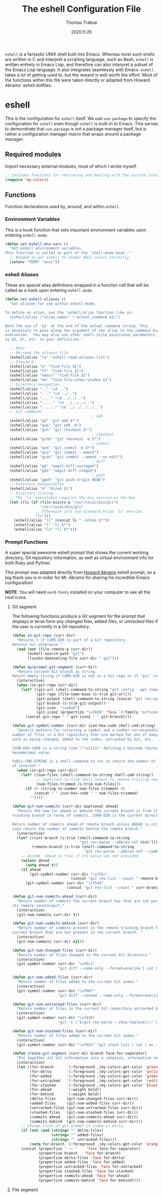 #+TITLE: The eshell Configuration File
#+AUTHOR: Thomas Trabue
#+EMAIL:  tom.trabue@gmail.com
#+DATE:   2020:5:25
#+STARTUP: fold

=eshell= is a fantastic UNIX shell built into Emacs. Whereas most such shells
are written in C and interpret a scripting language, such as Bash, =eshell= is
written entirely in Emacs Lisp, and therefore can also interpret a subset of the
Emacs Lisp language. It also integrates seamlessly with Emacs.  =eshell= takes a
lot of getting used to, but the reward is well worth the effort.  Most of the
functions within this file were taken directly or adapted from Howard Abrams'
eshell dotfiles.

* eshell
This is the configuration for =eshell= itself. We use =use-package= to specify
the configuration for =eshell= even though =eshell= is built-in to Emacs. This
serves to demonstrate that =use-package= is not a package manager itself, but is
rather a configuration manager macro that wraps around a package manager.

** Required modules
Import necessary external modules, most of which I wrote myself.

#+begin_src emacs-lisp
  ;; Includes functions for retrieving and dealing with the current color theme.
  (require 'my-colors)
#+end_src

** Functions
Function declarations used by, around, and within =eshell=.
*** Environment Variables
This is a hook function that sets important environment variables upon entering
=eshell-mode=.

#+begin_src emacs-lisp
  (defun set-eshell-env-vars ()
    "Set eshell environment variables.
  This function is called as part of the `shell-mode-hook'."
    ;; Needed to get eshell to render ANSI colors correctly.
    (setenv "TERM" "ansi"))
#+end_src

*** eshell Aliases
These are special alias definitions wrapped in a function call that will be
called as a hook upon entering =eshell-mode=.

#+begin_src emacs-lisp
  (defun set-eshell-aliases ()
    "Set aliases for use within eshell-mode.

  To define an alias, use the 'eshell/alias function like so:
    (eshell/alias \"alias_name\" \"actual_command $1\")

  Note the use of '$1' at the end of the actual_command string. This
  is necessary to pass along the argument of the alias to the command during
  evaluation.  You may also use other shell-style positional parameters, such
  as $2, $*, etc. in your definition."

    ;; Meta
    ;; Re-read the aliases file
    (eshell/alias "ra" "eshell-read-aliases-list")
    ;; Standard
    (eshell/alias "e" "find-file $1")
    (eshell/alias "ff" "find-file $1")
    (eshell/alias "emacs" "find-file $1")
    (eshell/alias "ee" "find-file-other-window $1")
    ;; Directory navigation
    (eshell/alias ".." "cd ..")
    (eshell/alias "..." "cd ../..")
    (eshell/alias "...." "cd ../../..")
    (eshell/alias "....." "cd ../../../..")
    (eshell/alias "......" "cd ../../../../..")
    ;; Git commands
                                          ; add
    (eshell/alias "ga" "git add $*")
    (eshell/alias "gaa" "git add -A")
    (eshell/alias "gch" "git checkout $*")
                                          ; checkout
    (eshell/alias "gchb" "git checkout -b $*")
                                          ; commit
    (eshell/alias "gcm" "git commit -m $*")
    (eshell/alias "gca" "git commit --amend")
    (eshell/alias "gcan" "git commit --amend --no-edit")
                                          ; diff
    (eshell/alias "gd" "magit-diff-unstaged")
    (eshell/alias "gds" "magit-diff-staged")
                                          ; push
    (eshell/alias "gpoh" "git push origin HEAD")
    ;; Directory manipulation
    (eshell/alias "d" "dired $1")
    ;; Directory listing
    ;; The 'ls' executable requires the Gnu version on the Mac
    (let ((ls (if (file-exists-p "/usr/local/bin/gls")
                  "/usr/local/bin/gls"
                ;; Otherwise just use standard elisp 'ls' version.
                "ls")))
      (eshell/alias "ll" (concat ls " -AlhoG $*"))
      (eshell/alias "l" "ll $*")
      (eshell/alias "la" "ll $*")))
#+end_src

*** Prompt Functions
A super special awesome eshell prompt that shows the current working directory,
Git repository information, as well as virtual environment info for both Ruby
and Python.

This prompt was adapted directly from [[https://github.com/howardabrams/dot-files/blob/master/emacs-eshell.org][Howard Abrams]] eshell prompt, so a big
thank you is in order for Mr. Abrams for sharing his incredible Emacs
configuration!

*NOTE*: You will need =nerd-fonts= installed on your computer to see all the
cool icons.

***** Git segment
The following functions produce a Git segment for the prompt that displays in
terse form any changed files, added files, or untracked files if the user is
currently in a Git repository.

#+begin_src emacs-lisp
  (defun in-git-repo (curr-dir)
    "Returns t if CURR-DIR is part of a Git repository.
  Returns nil otherwise."
    (and (not (file-remote-p curr-dir))
         (eshell-search-path "git")
         (locate-dominating-file curr-dir ".git")))

  (defun my/prompt-git-segment (curr-dir)
    "Return current Git branch as string.
  Return empty string if CURR-DIR is not in a Git repo or if 'git' command not found."
    (interactive)
    (when (in-git-repo curr-dir)
      (let* ((git-url (shell-command-to-string "git config --get remote.origin.url"))
             (git-repo (file-name-base (s-trim git-url)))
             (git-output (shell-command-to-string (concat "git rev-parse --abbrev-ref HEAD")))
             (git-branch (s-trim git-output))
             (git-icon  "\xe0a0")
             (git-icon2 (propertize "\xf020" 'face `(:family "octicons"))))
        (concat git-repo " " git-icon2 " " git-branch))))

  (defun git-symbol-number (curr-dir icon-hex-code shell-cmd-string)
    "Generic pattern for returning a symbol and a number corresponding to a
  number of files in a Git repository that are marked for one of many reasons,
  such as being changed, added to the index, untracked by Git, etc.

  ICON-HEX-CODE is a string like \"\x1111\" defining a Unicode character's
  hexadecimal value.

  SHELL-CMD-STRING is a shell command to run to return the number of files
  of interest."
    (when (in-git-repo curr-dir)
      (let* ((num-files (shell-command-to-string shell-cmd-string))
             ;; Important to trim shell output to remove trailing newlines!
             (num-files-trimmed (s-trim num-files)))
        (if (> (string-to-number num-files-trimmed) 0)
            (concat " " icon-hex-code " " num-files-trimmed)
          ""))))

  (defun git-num-commits (curr-dir &optional ahead)
    "Return the how far ahead or behind the current branch is from its remote
  tracking branch in terms of commits. CURR-DIR is the current directory.

  Return number of commits ahead of remote branch unless AHEAD is nil, in which
  case return the number of commits behind the remote branch."
    (interactive)
    (let* ((curr-branch (s-trim (shell-command-to-string
                                 "git rev-parse --abbrev-ref HEAD")))
           (remote-branch (s-trim (shell-command-to-string
                                   "git rev-parse --abbrev-ref --symbolic-full-name @{u}"))))
      ;; Assume 'ahead is true if its value was not provided
      (unless ahead
        (setq ahead t))
      (if ahead
          (git-symbol-number curr-dir "\xf55c"
                             (concat "git rev-list --count " remote-branch ".." curr-branch))
        (git-symbol-number curr-dir "\xf544"
                           (concat "git rev-list --count " curr-branch ".." remote-branch)))))

  (defun git-num-commits-ahead (curr-dir)
    "Return number of commits the current branch has that are not part of
  its remote counterpart."
    (interactive)
    (git-num-commits curr-dir t))

  (defun git-num-commits-behind (curr-dir)
    "Return number of commits present in the remote tracking branch for the
  current branch that are not present in the current branch. "
    (interactive)
    (git-num-commits curr-dir nil))

  (defun git-num-changed-files (curr-dir)
    "Return number of files changed in the current Git directory."
    (interactive)
    (git-symbol-number curr-dir "\xf6c1"
                       "git diff --name-only --format=oneline | cat | wc -l"))

  (defun git-num-added-files (curr-dir)
    "Return number of files added to the current Git index."
    (interactive)
    (git-symbol-number curr-dir "\xf067"
                       "git diff --cached --name-only --format=oneline | cat | wc -l"))

  (defun git-num-untracked-files (curr-dir)
    "Return number of files in the current Git repository untracked by Git."
    (interactive)
    (git-symbol-number curr-dir "\xf420"
                       "git -C \"$(git rev-parse --show-toplevel)\" ls-files --others --exclude-standard | wc -l"))

  (defun git-num-stashed-files (curr-dir)
    "Return number of files added to the current Git index."
    (interactive)
    (git-symbol-number curr-dir "\xf024" "git stash list | cat | wc -l"))

  (defun create-git-segment (curr-dir branch face-for-separator)
    "Put together all Git information into a cohesive, informative segment."
    (interactive)
    (let ((for-branch      `(:foreground ,(my-colors-get-color 'green) :weight bold))
          (for-delta       `(:foreground ,(my-colors-get-color 'yellow)))
          (for-added       `(:foreground ,(my-colors-get-color 'green)))
          (for-untracked   `(:foreground ,(my-colors-get-color 'red)))
          (for-stashed     `(:foreground ,(my-colors-get-color 'blue)))
          (for-ahead       `(:weight bold))
          (for-behind      `(:weight bold))
          (delta-files     (git-num-changed-files curr-dir))
          (added-files     (git-num-added-files curr-dir))
          (untracked-files (git-num-untracked-files curr-dir))
          (stashed-files   (git-num-stashed-files curr-dir))
          (commits-ahead   (git-num-commits-ahead curr-dir))
          (commits-behind  (git-num-commits-behind curr-dir)))
      ;; Change color of git prompt if index is dirty.
      (if (not (and (string= "" delta-files)
                    (string= "" added-files)
                    (string= "" untracked-files)))
          (setq for-branch `(:foreground ,(my-colors-get-color 'orange))))
      (concat (propertize " ── "    'face face-for-separator)
              (propertize branch   'face for-branch)
              (propertize delta-files 'face for-delta)
              (propertize added-files 'face for-added)
              (propertize untracked-files 'face for-untracked)
              (propertize stashed-files 'face for-stashed)
              (propertize commits-ahead 'face for-ahead)
              (propertize commits-behind 'face for-behind))))
#+end_src

***** File segment
This is the standard directory path segment of the prompt.

#+begin_src emacs-lisp
  (defun pwd-replace-home (curr-dir)
    "Replace home in CURR-DIR with tilde (~) character."
    (interactive)
    (let* ((home (expand-file-name (getenv "HOME")))
           (home-len (length home)))
      (if (and
           (>= (length curr-dir) home-len)
           (equal home (substring curr-dir 0 home-len)))
          (concat "~" (substring curr-dir home-len))
        curr-dir)))

  (defun pwd-shorten-dirs (curr-dir)
    "Shorten all directory names in CURR-DIR except the last two."
    (let ((p-lst (split-string curr-dir "/")))
      (if (> (length p-lst) 2)
          (concat
           (mapconcat (lambda (elm) (if (zerop (length elm)) ""
                                      (substring elm 0 1)))
                      (butlast p-lst 2)
                      "/")
           "/"
           (mapconcat (lambda (elm) elm)
                      (last p-lst 2)
                      "/"))
        curr-dir)))  ;; Otherwise, we just return the CURR-DIR

  (defun split-directory-prompt (directory)
    "Break up the directory into a 'parent' and a 'base'"
    (if (string-match-p ".*/.*" directory)
        (list (file-name-directory directory) (file-name-base directory))
      (list "" directory)))
#+end_src

***** Ruby virtual environment segment
Displays some information about Ruby virtual environments.

#+begin_src emacs-lisp
  (defun my/prompt-ruby-segment ()
    "Returns a string (may be empty) based on the current Ruby Virtual Environment."
    (let* ((executable "~/.rvm/bin/rvm-prompt")
           (command    (concat executable "v g")))
      (when (file-exists-p executable)
        (let* ((results (shell-command-to-string executable))
               (cleaned (string-trim results))
               (gem     (propertize "\xe92b" 'face `(:family "alltheicons"))))
          (when (and cleaned (not (equal cleaned "")))
            (s-replace "ruby-" gem cleaned))))))
#+end_src

***** Python virtual environment segment
Displays some information about Python virtual environments.

#+begin_src emacs-lisp
  (defun my/prompt-python-segment ()
    "Returns a string (may be empty) based on the current Python
  Virtual Environment. Assuming the M-x command: `pyenv-mode-set'
  has been called."
    (when (fboundp #'pyenv-mode-version)
      (let ((venv (pyenv-mode-version)))
        (when venv
          (concat
           (propertize "\xe928" 'face `(:family "alltheicons"))
           (pyenv-mode-version))))))
#+end_src

***** User segment

#+begin_src emacs-lisp
  (defun my/prompt-user-segment ()
    "Return the propertiezed user segment of the eshell prompt."
    (interactive)
    (let* ((username (getenv "USER"))
           (for-user (if (string= username "root")
                         `(:foreground ,(my-colors-get-color 'red) :weight bold)
                       `(:foreground ,(my-colors-get-color 'cyan) :weight bold)))
           (user (propertize username 'face for-user))
           (user-icon (propertize "\xf2be" 'face for-user)))
      (concat user-icon " " user)))
#+end_src

***** Directory segment

#+begin_src emacs-lisp
  (defun my/prompt-dir-segment (curr-dir)
    "Return the propertiezed directory segment of the eshell prompt."
    (interactive)
    (let* ((dark-env (eq 'dark (frame-parameter nil 'background-mode)))
           (for-parent  (if dark-env `(:foreground ,(my-colors-get-color 'yellow))
                          `(:foreground ,(my-colors-get-color 'blue))))
           (for-dir     (if dark-env `(:foreground ,(my-colors-get-color 'violet) :weight bold)
                          `(:foreground ,(my-colors-get-color 'orange) :weight bold)))
           (dir-icon (propertize "\xf413" 'face for-dir))
           (directory (split-directory-prompt
                       (pwd-shorten-dirs (pwd-replace-home curr-dir))))
           (parent (propertize (car directory) 'face for-parent))
           (name   (propertize (cadr directory) 'face for-dir)))
      (concat dir-icon " " parent name)))
#+end_src

***** Final prompt function
Here's where all the magic happens! This function puts everything together into
one super prompt.

#+begin_src emacs-lisp
  (defun eshell/eshell-local-prompt-function ()
    "A prompt for eshell that works locally (in that is assumes
  that it could run certain commands) in order to make a prettier,
  more-helpful local prompt."
    (interactive)
    (let* ((curr-dir (eshell/pwd))
           ;; Colors/faces
           (for-div    `(:weight bold))
           (for-ruby   `(:foreground ,(my-colors-get-color 'red)))
           (for-python `(:foreground ,(my-colors-get-color 'blue)))
           ;; Symbolic segment connectors
           (seg-begin (propertize "╭⟣─ " 'face for-div))
           (seg-continue (propertize " ── " 'face for-div))
           (user (my/prompt-user-segment))
           (dir (my/prompt-dir-segment curr-dir))
           (branch (my/prompt-git-segment curr-dir))

           (ruby   (when (not (file-remote-p curr-dir)) (my/prompt-ruby-segment)))
           (python (when (not (file-remote-p curr-dir)) (my/prompt-python-segment))))

      (concat seg-begin user seg-continue dir
              (when branch (create-git-segment curr-dir branch for-div))
              (when ruby
                (concat (seg-continue)
                        (propertize ruby   'face for-ruby)))
              (when python
                (concat (seg-continue)
                        (propertize python 'face for-python)))
              (propertize "\n"     'face for-div)
              (propertize "╰"      'face for-div)
              (propertize (if (= (user-uid) 0) " #" " $") 'face `(:weight ultra-bold))
              ;; (propertize " └→" 'face (if (= (user-uid) 0) `(:weight ultra-bold :foreground "red") `(:weight ultra-bold)))
              (propertize " "    'face `(:weight bold)))))
#+end_src

*** TRAMP Functions

#+begin_src emacs-lisp
  (defun eshell-there (host)
    "Creates an eshell session that uses Tramp to automatically connect to a
  remote system, HOST.  The hostname can be either the IP address, or FQDN, and
  can specify the user account, as in root@blah.com. HOST can also be a complete
  Tramp reference."
    (interactive "sHost: ")

    (let* ((default-directory
            (cond
             ((string-match-p "^/" host) host)

             ((string-match-p (ha/eshell-host-regexp 'full) host)
              (string-match (ha/eshell-host-regexp 'full) host) ;; Why!?
              (let* ((user1 (match-string 2 host))
                     (host1 (match-string 3 host))
                     (user2 (match-string 6 host))
                     (host2 (match-string 7 host)))
                (if host1
                    (ha/eshell-host->tramp user1 host1)
                  (ha/eshell-host->tramp user2 host2))))

             (t (format "/%s:" host)))))
      (eshell-here)))

  (defun ha/eshell-host-regexp (regexp)
    "Returns a particular regular expression based on symbol, REGEXP"
    (let* ((user-regexp      "\\(\\([[:alpha:].]+\\)@\\)?")
           (tramp-regexp     "\\b/ssh:[:graph:]+")
           (ip-char          "[[:digit:]]")
           (ip-plus-period   (concat ip-char "+" "\\."))
           (ip-regexp        (concat "\\(\\(" ip-plus-period "\\)\\{3\\}" ip-char "+\\)"))
           (host-char        "[[:alpha:][:digit:]-]")
           (host-plus-period (concat host-char "+" "\\."))
           (host-regexp      (concat "\\(\\(" host-plus-period "\\)+" host-char "+\\)"))
           (horrific-regexp  (concat "\\b"
                                     user-regexp ip-regexp
                                     "\\|"
                                     user-regexp host-regexp
                                     "\\b")))
      (cond
       ((eq regexp 'tramp) tramp-regexp)
       ((eq regexp 'host)  host-regexp)
       ((eq regexp 'full)  horrific-regexp))))

  (defun ha/eshell-scan-for-hostnames ()
    "Helper function to scan the current line for any hostnames, IP
  or Tramp references.  This returns a tuple of the username (if
  found) and the hostname.

  If a Tramp reference is found, the username part of the tuple
  will be `nil'."
    (save-excursion
      (goto-char (line-beginning-position))
      (if (search-forward-regexp (ha/eshell-host-regexp 'tramp) (line-end-position) t)
          (cons nil (buffer-substring-no-properties (match-beginning 0) (match-end 0)))

        ;; Returns the text associated with match expression, NUM or `nil' if no match was found.
        (cl-flet ((ha/eshell-get-expression (num) (if-let ((first (match-beginning num))
                                                           (end   (match-end num)))
                                                      (buffer-substring-no-properties first end))))

          (search-forward-regexp (ha/eshell-host-regexp 'full) (line-end-position))

          ;; Until this is completely robust, let's keep this debugging code here:
          ;; (message (mapconcat (lambda (tup) (if-let ((s (car tup))
          ;;                                       (e (cadr tup)))
          ;;                                  (buffer-substring-no-properties s e)
          ;;                                "null"))
          ;;             (-partition 2 (match-data t)) " -- "))

          (let ((user1 (ha/eshell-get-expression 2))
                (host1 (ha/eshell-get-expression 3))
                (user2 (ha/eshell-get-expression 6))
                (host2 (ha/eshell-get-expression 7)))
            (if host1
                (cons user1 host1)
              (cons user2 host2)))))))

  (defun ha/eshell-host->tramp (username hostname &optional prefer-root)
    "Returns a TRAMP reference based on a USERNAME and HOSTNAME
  that refers to any host or IP address."
    (cond ((string-match-p "^/" host)
           host)
          ((or (and prefer-root (not username)) (equal username "root"))
           (format "/ssh:%s|sudo:%s:" hostname hostname))
          ((or (null username) (equal username user-login-name))
           (format "/ssh:%s:" hostname))
          (t
           (format "/ssh:%s|sudo:%s|sudo@%s:%s:" hostname hostname username hostname))))

  (defun eshell-here-on-line (p)
    "Search the current line for an IP address or hostname, and call the `eshell-here' function.

  Call with PREFIX to connect with the `root' useraccount, via `sudo'."
    (interactive "p")
    (destructuring-bind (user host) (ha/eshell-scan-for-hostnames)
      (let ((default-directory (ha/eshell-host->tramp user host (> p 1))))
        (message "Connecting to: %s" default-directory)
        ;; With the `default-directory' set to a Tramp reference, rock on!
        (eshell-here))))

  (bind-key "M-s-1" #'eshell-here-on-line)
#+end_src

*** Other Functions
These interactive functions are meant to be called from outside of the =eshell=
environment.

#+begin_src emacs-lisp
  (defun eshell-cwd ()
    "Set the eshell directory to that of the current buffer.

  Usage: \\[eshell-cwd]."
    (interactive)
    (let (
          (path (file-name-directory (or  (buffer-file-name) default-directory))))

      (with-current-buffer "*eshell*"
        (cd path)
        (eshell-emit-prompt))))
#+end_src

*** Special =eshell= Functions
These are similar to Bash functions. They are meant to be called like a normal
executable from within the =eshell=.

#+begin_src emacs-lisp
  ;; Custom eshell functions
  ;; These can be called from within eshell by the name following the
  ;; 'eshell/' prefix.
  (defun eshell/clear ()
    "Clear the eshell buffer."
    (interactive)
    (let ((inhibit-read-only t))
      (erase-buffer)))

  ;; Alias function for magit-status
  ;; This is not a regular alias because it kept changing the current directory.
  (defun eshell/gs (&rest args)
    (magit-status (pop args) nil)
    ;; The echo command suppresses output
    (eshell/echo))

  (defun eshell-below ()
    "Open new or existing eshell session in split window below current window.

  If you are currently in an eshell session then this function does nothing."
    (interactive)
    (let (;; Tell windmove to create a new window if it does not already exist.
          (windmove-create-window t)
          (eshell-win nil))

      (when (not (string= "*eshell*" (buffer-name)))
        (setq eshell-win (windmove-down))
        (select-window eshell-win)
        (eshell))))
#+end_src

** =use-package= specification
This is where we specify the =use-package= directive for =eshell=, which makes
use of all the functions we've written above.

#+begin_src emacs-lisp
  (use-package eshell
    :after evil-collection
    :hook
    (eshell-mode . (lambda ()
                     (set-eshell-env-vars)
                     (set-eshell-aliases)))
    :general
    (general-def eshell-proc-mode-map
      "M-j" 'eshell-next-matching-input-from-input
      "M-k" 'eshell-previous-matching-input-from-input)
    (general-def '(normal insert) eshell-mode-map
      ;; Use C-r in eshell mode to search back through history
      "C-r" 'helm-eshell-history)
    :custom
    ;; eshell-buffer-shorthand t ...  Can't see Bug 19391
    (eshell-scroll-to-bottom-on-input 'all)
    (eshell-error-if-no-glob t)
    (eshell-hist-ignoredups t)
    (eshell-save-history-on-exit t)
    (eshell-prefer-lisp-functions nil)
    (eshell-destroy-buffer-when-process-dies t)
    ;; Turn off default prompt, otherwise our custom one will not work.
    (eshell-highlight-prompt nil)
    ;; Set eshell variables
    ;; The main directory where Emacs will store eshell files
    ;; ~/.emacs.d/eshell
    (eshell-directory-name (expand-file-name "eshell" user-emacs-directory))
    :init
    (setq-default eshell-prompt-function #'eshell/eshell-local-prompt-function))
#+end_src

* Plugins
Third-party plugins for =eshell= to enhance its power.

** virtualenvwrapper
Use Python virtualenvs in =eshell=.

#+begin_src emacs-lisp
  ;; Display python virtualenvs in eshell.
  (use-package virtualenvwrapper)
#+end_src

** eshell-prompt-extras
This package contains some fancier pre-built prompts for =eshell=. I do not use
it right now because I built my own prompt with a little (read: a lot) of help
from Howard Abrams' examples. I used this package before I felt adventurous
enough to mess around with the =eshell= prompt myself, and I do recommend it to
people who want to use =eshell= without being bothered by copious amounts of
customization.

#+begin_src emacs-lisp
  ;; Fancy prompt information for eshell mode
  ;; Not currently used due to custom prompt set in the :config section of
  ;; the eshell package.
  ;; (use-package eshell-prompt-extras
  ;;   :after (virtualenvwrapper)
  ;;   :config
  ;;   (with-eval-after-load "esh-opt"
  ;;     (require 'virtualenvwrapper)
  ;;     (venv-initialize-eshell)
  ;;     (autoload 'epe-theme-lambda "eshell-prompt-extras")
  ;;     (setq eshell-highlight-prompt nil
  ;;    eshell-prompt-function 'epe-theme-multiline-with-status)))
#+end_src

** esh-autosuggest
=esh-autosuggest= is a Fish-style autosuggest feature for =eshell=. This is one
of my must-have plugins for =eshell=, and I recommend it to everybody!

#+begin_src emacs-lisp
  (use-package esh-autosuggest
    :hook
    (eshell-mode . esh-autosuggest-mode))
#+end_src

** esh-up
Easily navigate up the current directory tree in =eshell= using aliased
commands. The way it works is like this:

#+begin_src shell
  # current directory: /long/path/name/to/me
  up pa
  # new cwd: /long/path
#+end_src

#+begin_src emacs-lisp
  (use-package eshell-up
    :hook (eshell-mode . (lambda ()
                           ;; Set eshell-up aliases for eshell-mode.
                           (eshell/alias "up" "eshell-up $1")
                           (eshell/alias "pk" "eshell-up-peek $1"))))
#+end_src

** aweshell
Cool enhancements for eshell.

#+begin_src emacs-lisp
  (use-package aweshell
    :straight (aweshell :type git :host github :repo "manateelazycat/aweshell"))
#+end_src

